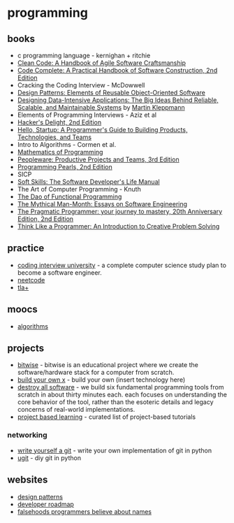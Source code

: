 * programming
** books
- c programming language - kernighan + ritchie
- [[https://www.amazon.com/Clean-Code-Handbook-Software-Craftsmanship/dp/0132350882/][Clean Code: A Handbook of Agile Software Craftsmanship]]
- [[https://www.amazon.com/Code-Complete-Practical-Handbook-Construction/dp/0735619670/][Code Complete: A Practical Handbook of Software Construction, 2nd Edition]]
- Cracking the Coding Interview - McDowwell
- [[https://www.amazon.com/Design-Patterns-Elements-Reusable-Object-Oriented/dp/0201633612/][Design Patterns: Elements of Reusable Object-Oriented Software]]
- [[https://www.amazon.com/Designing-Data-Intensive-Applications-Reliable-Maintainable/dp/1449373321/][Designing Data-Intensive Applications: The Big Ideas Behind Reliable, Scalable, and Maintainable Systems]] by [[https://martin.kleppmann.com/][Martin Kleppmann]]
- Elements of Programming Interviews - Aziz et al
- [[https://www.amazon.com/gp/product/0321842685/][Hacker's Delight, 2nd Edition]]
- [[https://www.amazon.com/gp/product/1491909900/][Hello, Startup: A Programmer's Guide to Building Products, Technologies, and Teams]]
- Intro to Algorithms - Cormen et al.
- [[https://github.com/liuxinyu95/unplugged][Mathematics of Programming]]
- [[https://www.amazon.com/Peopleware-Productive-Projects-Teams-3rd/dp/0321934113/][Peopleware: Productive Projects and Teams, 3rd Edition]]
- [[https://www.amazon.com/Programming-Pearls-2nd-Jon-Bentley/dp/0201657880/][Programming Pearls, 2nd Edition]]
- SICP
- [[https://www.amazon.com/Soft-Skills-software-developers-manual/dp/1617292397/][Soft Skills: The Software Developer's Life Manual]]
- The Art of Computer Programming - Knuth
- [[https://raw.githubusercontent.com/BartoszMilewski/Publications/master/TheDaoOfFP/DaoFP.pdf][The Dao of Functional Programming]]
- [[https://www.amazon.com/Mythical-Man-Month-Software-Engineering-Anniversary/dp/0201835959/][The Mythical Man-Month: Essays on Software Engineering]]
- [[https://www.amazon.com/Pragmatic-Programmer-journey-mastery-Anniversary/dp/0135957052/][The Pragmatic Programmer: your journey to mastery, 20th Anniversary Edition, 2nd Edition]]
- [[https://www.amazon.com/Think-Like-Programmer-Introduction-Creative/dp/1593274246/][Think Like a Programmer: An Introduction to Creative Problem Solving]]

** practice
- [[https://github.com/jwasham/coding-interview-university][coding interview university]] - a complete computer science study plan to become a software engineer.
- [[https://neetcode.io/][neetcode]]
- [[https://lamport.azurewebsites.net/video/videos.html][tla+]]

** moocs
- [[http://jeffe.cs.illinois.edu/teaching/algorithms/][algorithms]]

** projects
- [[https://github.com/pervognsen/bitwise][bitwise]] - bitwise is an educational project where we create the software/hardware stack for a computer from scratch.
- [[https://github.com/danistefanovic/build-your-own-x][build your own x]] - build your own (insert technology here)
- [[https://www.destroyallsoftware.com/screencasts][destroy all software]] - we build six fundamental programming tools from scratch in about thirty minutes each. each focuses on understanding the core behavior of the tool, rather than the esoteric details and legacy concerns of real-world implementations.
- [[https://github.com/tuvtran/project-based-learning][project based learning]] - curated list of project-based tutorials

*** networking
- [[https://wyag.thb.lt/][write yourself a git]] - write your own implementation of git in python
- [[https://www.leshenko.net/p/ugit/#][ugit]] - diy git in python

** websites
- [[https://refactoring.guru/design-patterns][design patterns]]
- [[https://github.com/kamranahmedse/developer-roadmap][developer roadmap]]
- [[https://www.kalzumeus.com/2010/06/17/falsehoods-programmers-believe-about-names/][falsehoods programmers believe about names]]
